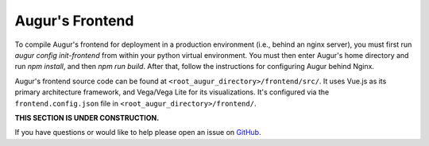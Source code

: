 Augur's Frontend
=================

To compile Augur's frontend for deployment in a production environment (i.e., behind an nginx server), you must first run `augur config init-frontend` from within your python virtual environment. You must then enter Augur's home directory and run `npm install`, and then `npm run build`. After that, follow the instructions for configuring Augur behind Nginx. 

Augur's frontend source code can be found at ``<root_augur_directory>/frontend/src/``. It uses Vue.js as its primary architecture framework, and Vega/Vega Lite for its visualizations. It's configured via the ``frontend.config.json`` file in ``<root_augur_directory>/frontend/``.

**THIS SECTION IS UNDER CONSTRUCTION.**

If you have questions or would like to help please open an issue on GitHub_.

.. _GitHub: https://github.com/chaoss/augur/issues
